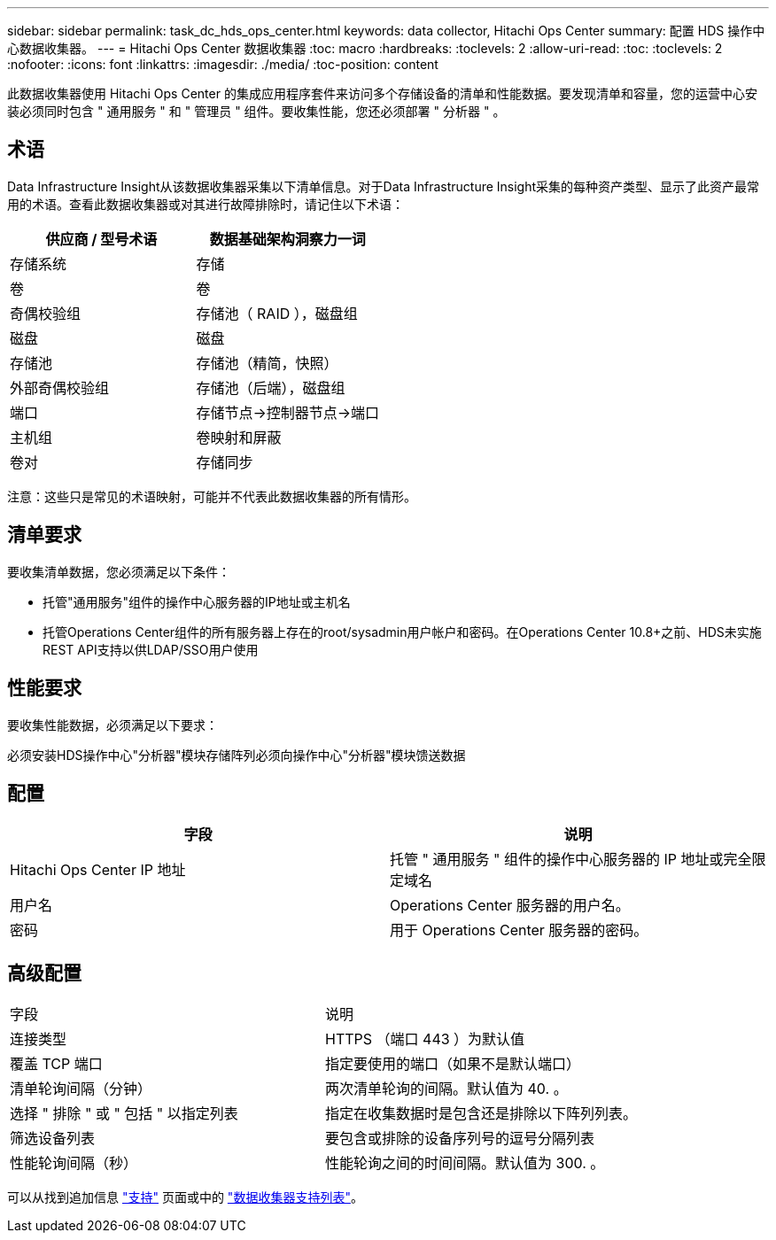 ---
sidebar: sidebar 
permalink: task_dc_hds_ops_center.html 
keywords: data collector, Hitachi Ops Center 
summary: 配置 HDS 操作中心数据收集器。 
---
= Hitachi Ops Center 数据收集器
:toc: macro
:hardbreaks:
:toclevels: 2
:allow-uri-read: 
:toc: 
:toclevels: 2
:nofooter: 
:icons: font
:linkattrs: 
:imagesdir: ./media/
:toc-position: content


[role="lead"]
此数据收集器使用 Hitachi Ops Center 的集成应用程序套件来访问多个存储设备的清单和性能数据。要发现清单和容量，您的运营中心安装必须同时包含 " 通用服务 " 和 " 管理员 " 组件。要收集性能，您还必须部署 " 分析器 " 。



== 术语

Data Infrastructure Insight从该数据收集器采集以下清单信息。对于Data Infrastructure Insight采集的每种资产类型、显示了此资产最常用的术语。查看此数据收集器或对其进行故障排除时，请记住以下术语：

[cols="2*"]
|===
| 供应商 / 型号术语 | 数据基础架构洞察力一词 


| 存储系统 | 存储 


| 卷 | 卷 


| 奇偶校验组 | 存储池（ RAID ），磁盘组 


| 磁盘 | 磁盘 


| 存储池 | 存储池（精简，快照） 


| 外部奇偶校验组 | 存储池（后端），磁盘组 


| 端口 | 存储节点→控制器节点→端口 


| 主机组 | 卷映射和屏蔽 


| 卷对 | 存储同步 
|===
注意：这些只是常见的术语映射，可能并不代表此数据收集器的所有情形。



== 清单要求

要收集清单数据，您必须满足以下条件：

* 托管"通用服务"组件的操作中心服务器的IP地址或主机名
* 托管Operations Center组件的所有服务器上存在的root/sysadmin用户帐户和密码。在Operations Center 10.8+之前、HDS未实施REST API支持以供LDAP/SSO用户使用




== 性能要求

要收集性能数据，必须满足以下要求：

必须安装HDS操作中心"分析器"模块存储阵列必须向操作中心"分析器"模块馈送数据



== 配置

[cols="2*"]
|===
| 字段 | 说明 


| Hitachi Ops Center IP 地址 | 托管 " 通用服务 " 组件的操作中心服务器的 IP 地址或完全限定域名 


| 用户名 | Operations Center 服务器的用户名。 


| 密码 | 用于 Operations Center 服务器的密码。 
|===


== 高级配置

|===


| 字段 | 说明 


| 连接类型 | HTTPS （端口 443 ）为默认值 


| 覆盖 TCP 端口 | 指定要使用的端口（如果不是默认端口） 


| 清单轮询间隔（分钟） | 两次清单轮询的间隔。默认值为 40. 。 


| 选择 " 排除 " 或 " 包括 " 以指定列表 | 指定在收集数据时是包含还是排除以下阵列列表。 


| 筛选设备列表 | 要包含或排除的设备序列号的逗号分隔列表 


| 性能轮询间隔（秒） | 性能轮询之间的时间间隔。默认值为 300. 。 
|===
可以从找到追加信息 link:concept_requesting_support.html["支持"] 页面或中的 link:reference_data_collector_support_matrix.html["数据收集器支持列表"]。
